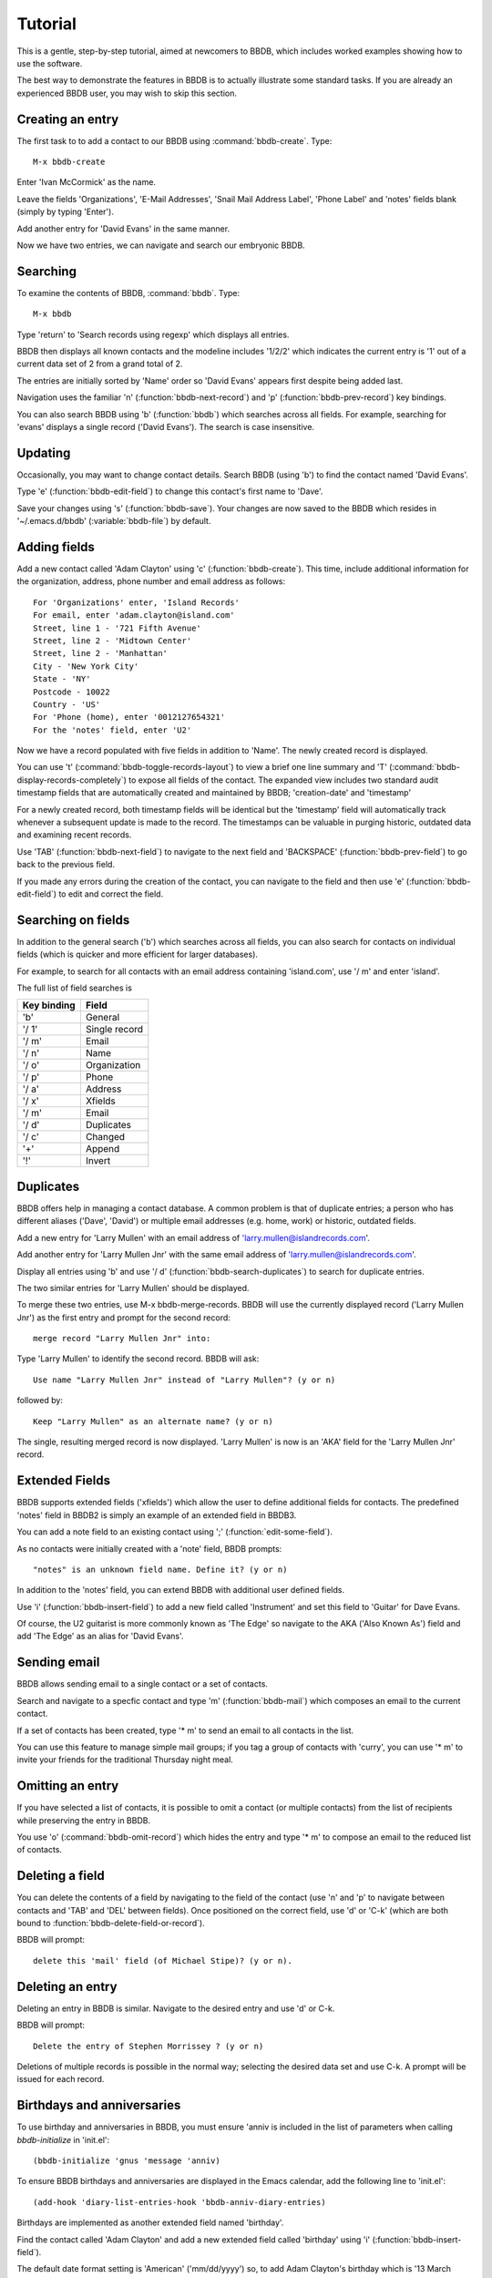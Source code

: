 ========
Tutorial
========

This is a gentle, step-by-step tutorial, aimed at newcomers to BBDB,
which includes worked examples showing how to use the software.

The best way to demonstrate the features in BBDB is to actually
illustrate some standard tasks. If you are already an experienced BBDB
user, you may wish to skip this section.

Creating an entry
-----------------

The first task to to add a contact to our BBDB using
:command:`bbdb-create`. Type::

  M-x bbdb-create

Enter 'Ivan McCormick' as the name.

Leave the fields 'Organizations', 'E-Mail Addresses', 'Snail Mail
Address Label', 'Phone Label' and 'notes' fields blank (simply by
typing 'Enter').

Add another entry for 'David Evans' in the same manner.

Now we have two entries, we can navigate and search our embryonic
BBDB.

Searching
---------

To examine the contents of BBDB, :command:`bbdb`. Type::

  M-x bbdb

Type 'return' to 'Search records using regexp' which displays all
entries.

BBDB then displays all known contacts and the modeline includes
'1/2/2' which indicates the current entry is '1' out of a current data
set of 2 from a grand total of 2.

The entries are initially sorted by 'Name' order so 'David Evans'
appears first despite being added last.

Navigation uses the familiar 'n' (:function:`bbdb-next-record`)
and 'p' (:function:`bbdb-prev-record`) key bindings.

You can also search BBDB using 'b' (:function:`bbdb`) which searches
across all fields. For example, searching for 'evans' displays a
single record ('David Evans'). The search is case insensitive.


Updating
--------

Occasionally, you may want to change contact details.  Search BBDB
(using 'b') to find the contact named 'David Evans'.

Type 'e' (:function:`bbdb-edit-field`) to change this contact's first name to
'Dave'.

Save your changes using 's' (:function:`bbdb-save`). Your changes are
now saved to the BBDB which resides in '~/.emacs.d/bbdb'
(:variable:`bbdb-file`) by default.

Adding fields
-------------

Add a new contact called 'Adam Clayton' using 'c'
(:function:`bbdb-create`). This time, include additional information
for the organization, address, phone number and email address as
follows::

  For 'Organizations' enter, 'Island Records'
  For email, enter 'adam.clayton@island.com'
  Street, line 1 - '721 Fifth Avenue'
  Street, line 2 - 'Midtown Center'
  Street, line 2 - 'Manhattan'
  City - 'New York City'
  State - 'NY'
  Postcode - 10022
  Country - 'US'
  For 'Phone (home), enter '0012127654321'
  For the 'notes' field, enter 'U2'

Now we have a record populated with five fields in addition to
'Name'. The newly created record is displayed.

You can use 't' (:command:`bbdb-toggle-records-layout`) to view a
brief one line summary and 'T'
(:command:`bbdb-display-records-completely`) to expose all fields of
the contact. The expanded view includes two standard audit timestamp
fields that are automatically created and maintained by BBDB;
'creation-date' and 'timestamp'

For a newly created record, both timestamp fields will be identical
but the 'timestamp' field will automatically track whenever a
subsequent update is made to the record. The timestamps can be
valuable in purging historic, outdated data and examining recent
records.

Use 'TAB' (:function:`bbdb-next-field`) to navigate to the next field
and 'BACKSPACE' (:function:`bbdb-prev-field`) to go back to the
previous field.

If you made any errors during the creation of the contact, you can
navigate to the field and then use 'e' (:function:`bbdb-edit-field`)
to edit and correct the field.

Searching on fields
-------------------

In addition to the general search ('b') which searches across all
fields, you can also search for contacts on individual fields (which
is quicker and more efficient for larger databases).

For example, to search for all contacts with an email address
containing 'island.com', use '/ m' and enter 'island'.

The full list of field searches is

+-------------+---------------+
| Key binding | Field         |
+=============+===============+
| 'b'         | General       |
+-------------+---------------+
| '/ 1'       | Single record |
+-------------+---------------+
| '/ m'       | Email         |
+-------------+---------------+
| '/ n'       | Name          |
+-------------+---------------+
| '/ o'       | Organization  |
+-------------+---------------+
| '/ p'       | Phone         |
+-------------+---------------+
| '/ a'       | Address       |
+-------------+---------------+
| '/ x'       | Xfields       |
+-------------+---------------+
| '/ m'       | Email         |
+-------------+---------------+
| '/ d'       | Duplicates    |
+-------------+---------------+
| '/ c'       | Changed       |
+-------------+---------------+
| '+'         | Append        |
+-------------+---------------+
| '!'         | Invert        |
+-------------+---------------+

Duplicates
----------

BBDB offers help in managing a contact database. A common problem is
that of duplicate entries; a person who has different aliases ('Dave',
'David') or multiple email addresses (e.g. home, work) or historic,
outdated fields.

Add a new entry for 'Larry Mullen' with an email address of
'larry.mullen@islandrecords.com'.

Add another entry for 'Larry Mullen Jnr' with the same email address
of 'larry.mullen@islandrecords.com'.

Display all entries using 'b' and use '/ d'
(:function:`bbdb-search-duplicates`) to search for duplicate entries.

The two similar entries for 'Larry Mullen' should be displayed.

To merge these two entries, use M-x bbdb-merge-records. BBDB will use
the currently displayed record ('Larry Mullen Jnr') as the first entry
and prompt for the second record::

  merge record "Larry Mullen Jnr" into:

Type 'Larry Mullen' to identify the second record. BBDB will ask::

  Use name "Larry Mullen Jnr" instead of "Larry Mullen"? (y or n)

followed by::

  Keep "Larry Mullen" as an alternate name? (y or n)

The single, resulting merged record is now displayed. 'Larry Mullen'
is now is an 'AKA' field for the 'Larry Mullen Jnr' record.

Extended Fields
---------------

BBDB supports extended fields ('xfields') which allow the user to
define additional fields for contacts. The predefined 'notes' field in
BBDB2 is simply an example of an extended field in BBDB3.

You can add a note field to an existing contact using ';'
(:function:`edit-some-field`).

As no contacts were initially created with a 'note' field, BBDB
prompts::

  "notes" is an unknown field name. Define it? (y or n)

In addition to the 'notes' field, you can extend BBDB with additional
user defined fields.

Use 'i' (:function:`bbdb-insert-field`) to add a new field called 'Instrument'
and set this field to 'Guitar' for Dave Evans.

Of course, the U2 guitarist is more commonly known as 'The Edge' so
navigate to the AKA ('Also Known As') field and add 'The Edge' as an
alias for 'David Evans'.

Sending email
-------------

BBDB allows sending email to a single contact or a set of contacts.

Search and navigate to a specfic contact and type 'm'
(:function:`bbdb-mail`) which composes an email to the current
contact.

If a set of contacts has been created, type '* m' to send an email to
all contacts in the list.

You can use this feature to manage simple mail groups; if you tag a
group of contacts with 'curry', you can use '* m' to invite your
friends for the traditional Thursday night meal.

Omitting an entry
-----------------

If you have selected a list of contacts, it is possible to omit a
contact (or multiple contacts) from the list of recipients while
preserving the entry in BBDB.

You use 'o' (:command:`bbdb-omit-record`) which hides the entry and
type '* m' to compose an email to the reduced list of contacts.

Deleting a field
----------------

You can delete the contents of a field by navigating to the field of
the contact (use 'n' and 'p' to navigate between contacts and 'TAB'
and 'DEL' between fields). Once positioned on the correct field, use
'd' or 'C-k' (which are both bound to
:function:`bbdb-delete-field-or-record`).

BBDB will prompt::

  delete this 'mail' field (of Michael Stipe)? (y or n).

Deleting an entry
-----------------

Deleting an entry in BBDB is similar. Navigate to the desired entry
and use 'd' or C-k.

BBDB will prompt::

  Delete the entry of Stephen Morrissey ? (y or n)

Deletions of multiple records is possible in the normal way; selecting
the desired data set and use C-k. A prompt will be issued for each
record.

Birthdays and anniversaries
---------------------------

To use birthday and anniversaries in BBDB, you must ensure 'anniv is
included in the list of parameters when calling `bbdb-initialize` in
'init.el'::

  (bbdb-initialize 'gnus 'message 'anniv)

To ensure BBDB birthdays and anniversaries are displayed in the Emacs
calendar, add the following line to 'init.el'::

  (add-hook 'diary-list-entries-hook 'bbdb-anniv-diary-entries)

Birthdays are implemented as another extended field named 'birthday'.

Find the contact called 'Adam Clayton' and add a new extended field
called 'birthday' using 'i' (:function:`bbdb-insert-field`).

The default date format setting is 'American' ('mm/dd/yyyy') so, to
add Adam Clayton's birthday which is '13 March 1960', enter::

  '03/13/1960'

The default date format is controlled by the variable
'calendar-date-style' which may be set to:-

* 'american' (mm/dd/yyyy - default)
* 'european' (dd/mm/yyyy)
* 'iso'      (yyyy/mm/dd)

Check the birthday has been added to the Emacs calendar::

  M-x calendar

Navigate to 13 March and type 'd'
(:function:`diary-view-entries`). The birthday should be displayed as
follows::

  Sunday, March 13, 2016
  ======================
  Adam Clayton's 56th birthday

Housekeeping
------------

BBDB uses the built-in audit timestamps ('creation-date' and
'timestamp') to offer useful searches to identify ancient or recent
records:

* bbdb-creation-newer
* bbdb-creation-older
* bbdb-timestamp-newer
* bbdb-timestamp-older

For example, to list all records created before 2014, use
'M-x bbdb-creation-older-than'. BBDB prompts::

  'Older than date (yyyy-mm-dd):'

Enter '2014-01-01' to displayed all contacts created prior to 2014.

There is a complementary function `bbdb-creation-newer-than` to
identify recently created records.

Similarly, using the 'timestamp' field can identify records modified
in the last month (:function:`bbdb-timestamp-newer`).

Another useful function to assist in identifying records that have
been created and never subsequently updated is
`bbdb-creation-no-change`.

Snarfing
--------

Given a text file with the following .. contents::

  Michael Stipe
  245 Dan Rather Avenue
  Atlanta
  GA
  Email: stipey@remhq.com

If you highlight the region, position point at 'Michael Stipe' and
type 'M-x bbdb-snarf', BBDB will attempt to parse the region and
create a BBDB entry for this individual.

Unfortunately, snarfing is complex and doesn't always deliver perfect
results::

  Michael Stipe
         mail:  stipey@remhq.com
         notes: 245 Dan Rather Avenue
         Atlanta
         GA

Printing
--------

`bbdb-print` produces a TeX file for the current set of contacts and
uses bbdb-print-tex-path (typically /path/to/bbdb/tex) to locate the
TeX templates.

BBDB then creates a TeX file which must be processed using TeX (not
LaTeX) to produce a PDF ready for printing.

Dialing
-------

`bbdb-dial` dials the number under point.
